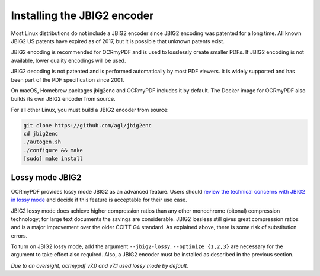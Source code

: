 .. _jbig2:

============================
Installing the JBIG2 encoder
============================

Most Linux distributions do not include a JBIG2 encoder since JBIG2
encoding was patented for a long time. All known JBIG2 US patents have
expired as of 2017, but it is possible that unknown patents exist.

JBIG2 encoding is recommended for OCRmyPDF and is used to losslessly
create smaller PDFs. If JBIG2 encoding is not available, lower quality
encodings will be used.

JBIG2 decoding is not patented and is performed automatically by most
PDF viewers. It is widely supported and has been part of the PDF
specification since 2001.

On macOS, Homebrew packages jbig2enc and OCRmyPDF includes it by
default. The Docker image for OCRmyPDF also builds its own JBIG2 encoder
from source.

For all other Linux, you must build a JBIG2 encoder from source:

.. code-block:: bash

   git clone https://github.com/agl/jbig2enc
   cd jbig2enc
   ./autogen.sh
   ./configure && make
   [sudo] make install

.. _jbig2-lossy:

Lossy mode JBIG2
================

OCRmyPDF provides lossy mode JBIG2 as an advanced feature. Users should
`review the technical concerns with JBIG2 in lossy
mode <https://abbyy.technology/en:kb:tip:jbig2_compression_and_ocr>`__
and decide if this feature is acceptable for their use case.

JBIG2 lossy mode does achieve higher compression ratios than any other
monochrome (bitonal) compression technology; for large text documents
the savings are considerable. JBIG2 lossless still gives great
compression ratios and is a major improvement over the older CCITT G4
standard. As explained above, there is some risk of substitution errors.

To turn on JBIG2 lossy mode, add the argument ``--jbig2-lossy``.
``--optimize {1,2,3}`` are necessary for the argument to take effect
also required. Also, a JBIG2 encoder must be installed as described in
the previous section.

*Due to an oversight, ocrmypdf v7.0 and v7.1 used lossy mode by
default.*
